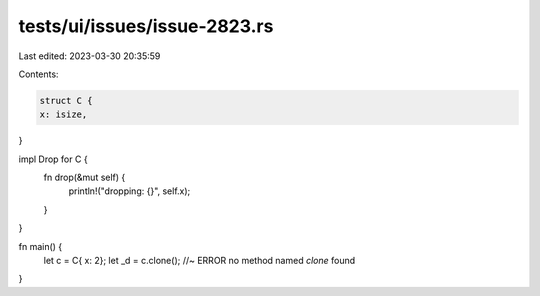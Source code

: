 tests/ui/issues/issue-2823.rs
=============================

Last edited: 2023-03-30 20:35:59

Contents:

.. code-block:: rs

    struct C {
    x: isize,
}

impl Drop for C {
    fn drop(&mut self) {
        println!("dropping: {}", self.x);
    }
}

fn main() {
    let c = C{ x: 2};
    let _d = c.clone(); //~ ERROR no method named `clone` found
}


